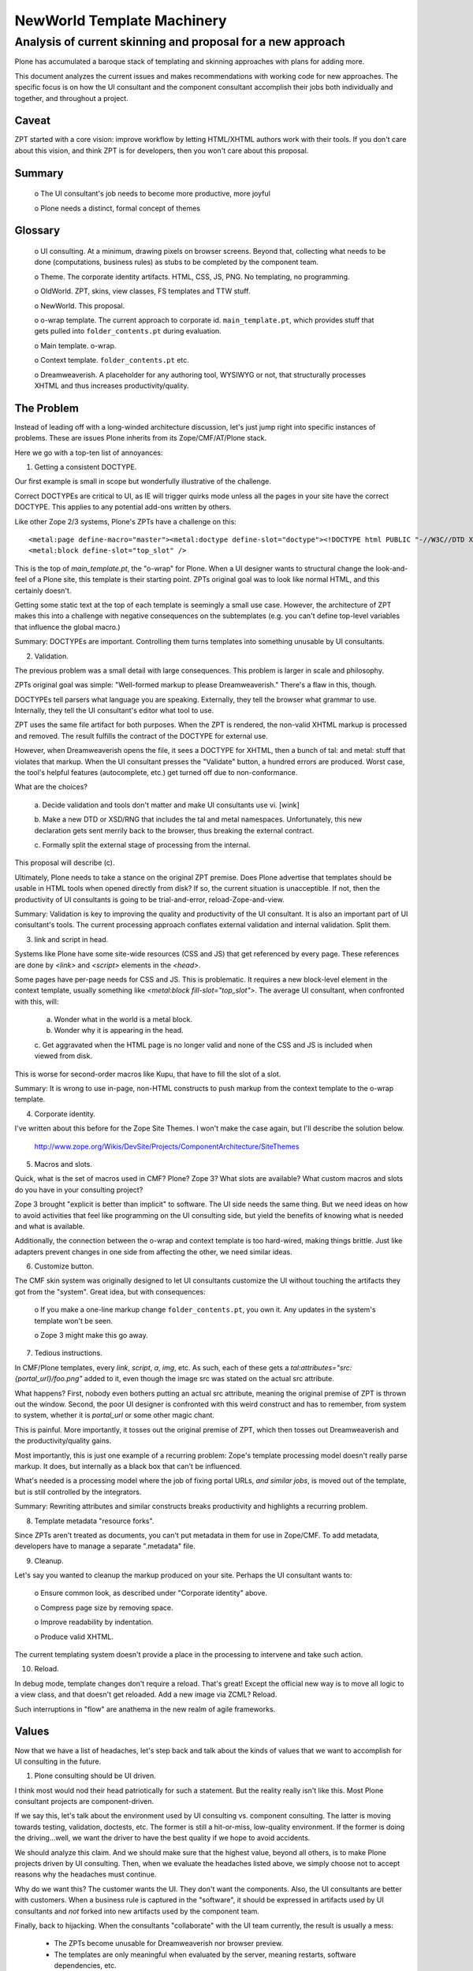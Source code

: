============================================================
NewWorld Template Machinery
============================================================
------------------------------------------------------------
Analysis of current skinning and proposal for a new approach
------------------------------------------------------------


Plone has accumulated a baroque stack of templating and skinning
approaches with plans for adding more.

This document analyzes the current issues and makes recommendations
with working code for new approaches.  The specific focus is on how
the UI consultant and the component consultant accomplish their jobs
both individually and together, and throughout a project.


Caveat
------

ZPT started with a core vision: improve workflow by letting HTML/XHTML
authors work with their tools.  If you don't care about this vision,
and think ZPT is for developers, then you won't care about this
proposal.


Summary
-------

  o The UI consultant's job needs to become more productive, more
  joyful

  o Plone needs a distinct, formal concept of themes


Glossary
--------

  o UI consulting.  At a minimum, drawing pixels on browser screens.
  Beyond that, collecting what needs to be done (computations,
  business rules) as stubs to be completed by the component team.

  o Theme.  The corporate identity artifacts.  HTML, CSS, JS, PNG. No
  templating, no programming.

  o OldWorld. ZPT, skins, view classes, FS templates and TTW stuff.

  o NewWorld. This proposal.

  o o-wrap template. The current approach to corporate id.
  ``main_template.pt``, which provides stuff that gets pulled into
  ``folder_contents.pt`` during evaluation.

  o Main template.  o-wrap.

  o Context template. ``folder_contents.pt`` etc.

  o Dreamweaverish.  A placeholder for any authoring tool, WYSIWYG or not,
  that structurally processes XHTML and thus increases
  productivity/quality.


The Problem
-----------

Instead of leading off with a long-winded architecture discussion,
let's just jump right into specific instances of problems.  These are
issues Plone inherits from its Zope/CMF/AT/Plone stack.

Here we go with a top-ten list of annoyances:

1. Getting a consistent DOCTYPE.

Our first example is small in scope but wonderfully illustrative of
the challenge.

Correct DOCTYPEs are critical to UI, as IE will trigger quirks mode
unless all the pages in your site have the correct DOCTYPE.  This
applies to any potential add-ons written by others.

Like other Zope 2/3 systems, Plone's ZPTs have a challenge on this::

  <metal:page define-macro="master"><metal:doctype define-slot="doctype"><!DOCTYPE html PUBLIC "-//W3C//DTD XHTML 1.0 Transitional//EN" "http://www.w3.org/TR/xhtml1/DTD/xhtml1-transitional.dtd"></metal:doctype>
  <metal:block define-slot="top_slot" />

This is the top of `main_template.pt`, the "o-wrap" for Plone.  When a
UI designer wants to structural change the look-and-feel of a Plone
site, this template is their starting point.  ZPTs original goal was
to look like normal HTML, and this certainly doesn't.

Getting some static text at the top of each template is seemingly a
small use case.  However, the architecture of ZPT makes this into a
challenge with negative consequences on the subtemplates (e.g. you
can't define top-level variables that influence the global macro.)

Summary: DOCTYPEs are important.  Controlling them turns templates
into something unusable by UI consultants.


2. Validation.

The previous problem was a small detail with large consequences.  This
problem is larger in scale and philosophy.

ZPTs original goal was simple: "Well-formed markup to please
Dreamweaverish."  There's a flaw in this, though.

DOCTYPEs tell parsers what language you are speaking.  Externally,
they tell the browser what grammar to use.  Internally, they tell the
UI consultant's editor what tool to use.

ZPT uses the same file artifact for both purposes.  When the ZPT is
rendered, the non-valid XHTML markup is processed and removed.  The
result fulfills the contract of the DOCTYPE for external use.

However, when Dreamweaverish opens the file, it sees a DOCTYPE for XHTML,
then a bunch of tal: and metal: stuff that violates that markup.  When
the UI consultant presses the "Validate" button, a hundred errors are
produced.  Worst case, the tool's helpful features (autocomplete,
etc.) get turned off due to non-conformance.

What are the choices?

  a. Decide validation and tools don't matter and make UI consultants
  use vi. [wink]

  b. Make a new DTD or XSD/RNG that includes the tal and metal
  namespaces.  Unfortunately, this new declaration gets sent merrily
  back to the browser, thus breaking the external contract.

  c. Formally split the external stage of processing from the
  internal.

This proposal will describe (c).

Ultimately, Plone needs to take a stance on the original ZPT premise.
Does Plone advertise that templates should be usable in HTML tools
when opened directly from disk?  If so, the current situation is
unacceptible.  If not, then the productivity of UI consultants is
going to be trial-and-error, reload-Zope-and-view.

Summary: Validation is key to improving the quality and productivity
of the UI consultant.  It is also an important part of UI consultant's
tools.  The current processing approach conflates external validation
and internal validation.  Split them.


3. link and script in head.

Systems like Plone have some site-wide resources (CSS and JS) that get
referenced by every page.  These references are done by `<link>` and
`<script>` elements in the `<head>`.

Some pages have per-page needs for CSS and JS.  This is problematic.
It requires a new block-level element in the context template, usually
something like `<metal:block fill-slot="top_slot">`.  The average UI
consultant, when confronted with this, will:

  a. Wonder what in the world is a metal block.

  b. Wonder why it is appearing in the head.

  c. Get aggravated when the HTML page is no longer valid and none of
  the CSS and JS is included when viewed from disk.

This is worse for second-order macros like Kupu, that have to fill the
slot of a slot.

Summary: It is wrong to use in-page, non-HTML constructs to push
markup from the context template to the o-wrap template.


4. Corporate identity.

I've written about this before for the Zope Site Themes.  I won't make
the case again, but I'll describe the solution below.

  http://www.zope.org/Wikis/DevSite/Projects/ComponentArchitecture/SiteThemes

5. Macros and slots.

Quick, what is the set of macros used in CMF?  Plone?  Zope 3?  What
slots are available?  What custom macros and slots do you have in your
consulting project?

Zope 3 brought "explicit is better than implicit" to software.  The UI
side needs the same thing.  But we need ideas on how to avoid
activities that feel like programming on the UI consulting side, but
yield the benefits of knowing what is needed and what is available.

Additionally, the connection between the o-wrap and context template
is too hard-wired, making things brittle.  Just like adapters prevent
changes in one side from affecting the other, we need similar ideas.

6. Customize button.

The CMF skin system was originally designed to let UI consultants
customize the UI without touching the artifacts they got from the
"system".  Great idea, but with consequences:

  o If you make a one-line markup change ``folder_contents.pt``, you
  own it.  Any updates in the system's template won't be seen.

  o Zope 3 might make this go away.


7. Tedious instructions.

In CMF/Plone templates, every `link`, `script`, `a`, `img`, etc.  As
such, each of these gets a `tal:attributes="src:
{portal_url}/foo.png"` added to it, even though the image src was
stated on the actual src attribute.

What happens?  First, nobody even bothers putting an actual src
attribute, meaning the original premise of ZPT is thrown out the
window.  Second, the poor UI designer is confronted with this weird
construct and has to remember, from system to system, whether it is
`portal_url` or some other magic chant.

This is painful.  More importantly, it tosses out the original premise
of ZPT, which then tosses out Dreamweaverish and the
productivity/quality gains.

Most importantly, this is just one example of a recurring problem:
Zope's template processing model doesn't really parse markup.  It
does, but internally as a black box that can't be influenced.

What's needed is a processing model where the job of fixing portal
URLs, *and similar jobs*, is moved out of the template, but is still
controlled by the integrators.

Summary: Rewriting attributes and similar constructs breaks
productivity and highlights a recurring problem.

8. Template metadata "resource forks".

Since ZPTs aren't treated as documents, you can't put metadata in them
for use in Zope/CMF.  To add metadata, developers have to manage a
separate ".metadata" file.

9. Cleanup.

Let's say you wanted to cleanup the markup produced on your site.
Perhaps the UI consultant wants to:

  o Ensure common look, as described under "Corporate identity" above.

  o Compress page size by removing space.

  o Improve readability by indentation.

  o Produce valid XHTML.

The current templating system doesn't provide a place in the
processing to intervene and take such action.

10. Reload.

In debug mode, template changes don't require a reload.  That's great!
Except the official new way is to move all logic to a view class, and
that doesn't get reloaded.  Add a new image via ZCML?  Reload.

Such interruptions in "flow" are anathema in the new realm of agile
frameworks.


Values
------

Now that we have a list of headaches, let's step back and talk about
the kinds of values that we want to accomplish for UI consulting in
the future.

1) Plone consulting should be UI driven.

I think most would nod their head patriotically for such a statement.
But the reality really isn't like this.  Most Plone consultant
projects are component-driven.

If we say this, let's talk about the environment used by UI consulting
vs. component consulting.  The latter is moving towards testing,
validation, doctests, etc.  The former is still a hit-or-miss,
low-quality environment.  If the former is doing the driving...well,
we want the driver to have the best quality if we hope to avoid
accidents.

We should analyze this claim.  And we should make sure that the
highest value, beyond all others, is to make Plone projects driven by
UI consulting.  Then, when we evaluate the headaches listed above, we
simply choose not to accept reasons why the headaches must continue.

Why do we want this?  The customer wants the UI.  They don't want the
components.  Also, the UI consultants are better with customers.  When
a business rule is captured in the "software", it should be expressed
in artifacts used by UI consultants and *not* forked into new
artifacts used by the component team.

Finally, back to hijacking.  When the consultants "collaborate" with
the UI team currently, the result is usually a mess:

  - The ZPTs become unusable for Dreamweaverish nor browser preview.

  - The templates are only meaningful when evaluated by the server,
    meaning restarts, software dependencies, etc.

  - When stuff breaks on the "trunk", the UI consultants are stuck.

2) Quality.

Let's make quality a part of UI consulting.  How can we work in a
deliberate way and know about the quality of our UI work?

3) Joy.

The UI consultants have a job to do.  They are good at it and have a
way to do it.  Let them do the work with fun and joy.  A baroque pile
of "you just gotta figure it out" technologies is not joy.

4) Flow.

Other web frameworks talk about "flow": no interruptions, no alarms,
no surprises.  Stuff makes sense.  Refactoring is fun.  You know where
to find things.  Can Plone do better on this?


Proposal
--------

We should continue talking about the kinds of things that drive UI
consultants crazy.  Ways that we can move ahead of the competition.

But we can also brainstorm ideas -- simple ones, wild ones -- that
might improve things.  Maybe the wild ones will inspire the final
ones.

1) Themes.

The Site Themes proposal (and related work) goes into detail on this.
Plone 3 *must* split the corporate id part (themes) from the dynamic
generation part (skins or templates).

  o When you make a Plone site look like your own, you shouldn't touch
  the same artifacts as the "software".

  o You shouldn't see anything that looks like software
  (metal:define-slot etc.)

  o Your artifacts should still be well-formed and *valid* in both
  your editor and browser

...and a host of other reasons defined in the Site Thems URL:

    http://www.zope.org/Wikis/DevSite/Projects/ComponentArchitecture/SiteThemes

How might this work in practice?

a. Save a pile of XHTML, CSS, JS, PNG to disk.

b. Edit a rule file that tells Plone how to fill in boxes with dynamic
stuff.

c. Nothing in your HTML changes.

d. The output of the ZPT etc. is the input to the theme.

e. There are no macros or slots used to setup DOCTYPEs or specify
which boxes to fill.

f. You can run a 100 line command-line script to do the merging.  (Or
a CGI script, or lots of other things.)

g. You can analyze your pile of context templates to see if they have
the identifiers needed for filling in boxes.

h. If something breaks, the template still renders, but without the
broken box getting filled.

i. Dreamweaver, nxml-mode, etc. can still validate your corporate id.

j. We can use off-the-shelf parsers etc. to implement the connection
between context output and theme input.

k. We don't have matching macro/slot declarations on each side that
are easy to break.  The rule file controls what matches with what
(probably with XPath).

l. Based on the previous point, refactoring becomes fun again.

m. The component people rejoice because their templates no longer have
any connection to styling.  No slot filling, etc.


2) New approaches to templating.

Although I have code for the former, I'm still in progress on the
following sections.  Since that makes it science fiction, I will
provided bullets with "imagine if"-style explanations.

a. Meaningful error messages.  Imagine that, as you worked on your UI
consulting, mistakes (yours or others) produced useful error messages.
Even better, imagine that you felt you could jump in and isolate the
error.  Egads, even fix it.

Also, imagine if the "system" was isolated from your part.  You know
what "the system" is supposed to hand you.  You can prove if "the
system" did or didn't, and thus, whether the problem is in the UI
consulting layer.

b. Meaningful templates. Imagine if the information in the template
could be used by the system.  For example, a ``<link rel="next"
href="foo.html"/>`` could be used by the view class or other parts of
the processing chain.

This point has a LOT of potential.  Once the template becomes a useful
artifact, rather than tag soup parsed into a "proprietary" parse
format, we can let the system's templates (written by competent
component consultants) encode more meaning.

c. What drew the pixel?  Imagine you could look at a rendered, dynamic
page, and could find out what "instructions" were responsible for each
pixel.  That alone would make NewWorld discussions worthwhile.

d. Output hacking.  Imagine if you could affect every ``<a href="">``
on the site and, in certain conditions, modify it.  Wouldn't that be
great?  Imagine if you could add tag information to the output without
even *touching* a single "system" artifact, such as a ZPT?

e. Tool support.  Imagine if your template language had a schema.  You
could use nxml-mode, oXygen, Dreamweaver, or a host of other tools
that know how to tell if you screwed up your template.  Wouldn't that
be better than visiting the browser, pressing reload, and deciphering
a ZPT message?

Really, this point is colossal.  People are long used to the benefits
that smart code editors provide.  They provide vast improvements in
both productivity and quality.  They can even help assist you in
knowing what is possible in the context of something else -- even
providing tooltips to explain choices.

Beyond that, we can write tests and other tools that process the site
and see what's going on.

f. Push templates. (Courtesy of Tres.)  Imagine a system where a
template doesn't pull information in by knowing the intricasies of the
catalog API.  Instead, the view class prepares everything that is
available and pushes it into the template.

With this, the UI consultant could actually master some the Python
code to assemble static Python dictionaries to be replaced later by
the component consultants.

g. Testing.  Imagine the ongoing process of UI consulting was
testable.  Imagine that, while working on the templates and
presentation logic, the UI consulting could leave some droppings that
let made the UI testable.  Imagine this was done in a very natural
way, from the perspective of the UI consultant.  It fits their brain,
so they do it.

h. Documentation.  Imagine the same thing were true for documentation.
UI consultants deal with customers.  Customers like to know what is
finished, in progress, and just started.  They like to know how the UI
plugs together, what is the intent, etc.

Components have lots of stuff now for this.  UI consultants have
squat.  They generally draw boxes in Illustrator upfront, then
immediately forget about it, as they become out-of-date.

i. Business rules.  Imagine the UI consultant gets to "own" the
conversation with the customer about business rules.  Archetypes
provides schemas that express constraints in a reasonably-friendly
fashion.  What more can be done like this, and how can this be done
more in the UI consultant's domain?

Why is this worth discussing?  Because the UI consultant is a better
fit for managing this:

  o Customers like pixels, not code

  o UI consultants are usually more cuddly than component developers

j. Optimization hints.  Imagine a templating model that could say,
"This block doesn't change much."  For example, only on restart.  Or
only when another thing changed.  Or etc.  Currently this is done by
cache managers, that feel more like code.  Let the UI consultant talk
it over with the customer and leave hints in the templates.

*Note: This is a benefit of splitting out themes from templates.  We
 can then make templates into more of a domain-specific language for
 UI consulting without freaking out the Dreamweaver-ish people.*

k. Forms and validation.  Long discussion, ask Doug Winter.


3) Serverless UI consulting.

I'm working on a desktop tool that lets you do server-ish things
without a server.  If it pans out, it has a number of interesting
possibilities for automating the business of UI consulting, while
removing many of the headaches.

a. Reload sucks.  Imagine you didn't have to do server restarts for
anything related to UI consulting.  But the artifacts you created were
still used by the component consultants (though not hijacked).

b. Freedom.  Imagine you could develop a UI without caring about
breakage by the component folks.  Without even installing a Zope.  You
could sit in front of the customer, do work, and see 0.05 second
response time without restarts.

c. Validation.  Imagine a GUI that tells you when things need fixing.
That's the beauty of validation and standards.  We can have a schema
for all inputs, intermediary steps, and outputs of UI consulting.  We
can even look at CSS rules, theme rule files, configure.zcml files,
and more.

d. Refactoring.  Want to change a "slot" from foo to bar?  Tell the
tool and it will fix all the artifacts in your site.  Want to change a
CSS class name?  Ditto.  Rename a template?  Find orphaned templates
or images?

e. Issue tracking.  Lots of code editors support leaving XXX comments,
then seeing a list of what needs to be done.  ZPT?  Forget about it.
Imagine you could do this in UI consulting.

o lint-style stuff

  - is input page well-formed? output?

  - valid?

  - where do boxes come from?

  - any templates/resource not in ZCML?

  - vice versa?

  - list all macros/slots/exports in the site, w/ frequency counts

  - list all classes/ids in the site
